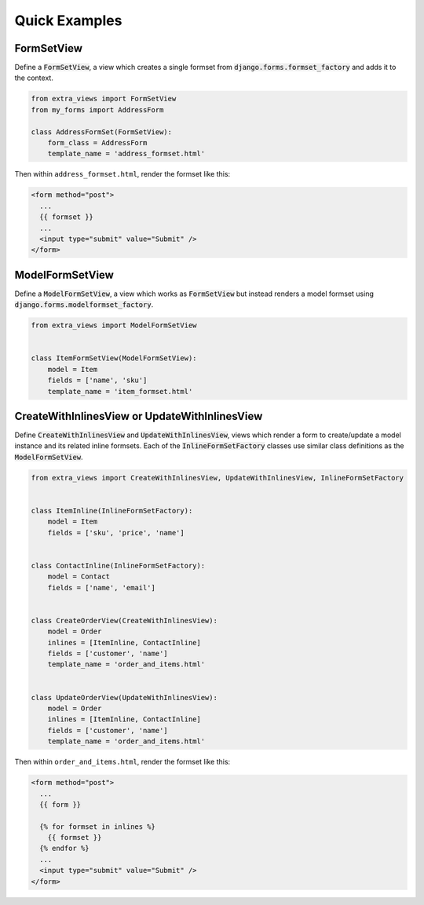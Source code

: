 Quick Examples
--------------

FormSetView
^^^^^^^^^^^^^^^^^^^^^^^

Define a :code:`FormSetView`, a view which creates a single formset from
:code:`django.forms.formset_factory` and adds it to the context.

.. code-block:: python

    from extra_views import FormSetView
    from my_forms import AddressForm

    class AddressFormSet(FormSetView):
        form_class = AddressForm
        template_name = 'address_formset.html'

Then within ``address_formset.html``, render the formset like this:

.. code-block:: html

    <form method="post">
      ...
      {{ formset }}
      ...
      <input type="submit" value="Submit" />
    </form>

ModelFormSetView
^^^^^^^^^^^^^^^^^^^^

Define a :code:`ModelFormSetView`, a view which works as :code:`FormSetView`
but instead renders a model formset using
:code:`django.forms.modelformset_factory`.

.. code-block:: python

    from extra_views import ModelFormSetView


    class ItemFormSetView(ModelFormSetView):
        model = Item
        fields = ['name', 'sku']
        template_name = 'item_formset.html'

CreateWithInlinesView or UpdateWithInlinesView
^^^^^^^^^^^^^^^^^^^^^^^^^^^^^^^^^^^^^^^^^^^^^^

Define :code:`CreateWithInlinesView` and :code:`UpdateWithInlinesView`,
views which render a form to create/update a model instance and its related
inline formsets. Each of the :code:`InlineFormSetFactory` classes use similar
class definitions as the :code:`ModelFormSetView`.

.. code-block:: python

    from extra_views import CreateWithInlinesView, UpdateWithInlinesView, InlineFormSetFactory


    class ItemInline(InlineFormSetFactory):
        model = Item
        fields = ['sku', 'price', 'name']


    class ContactInline(InlineFormSetFactory):
        model = Contact
        fields = ['name', 'email']


    class CreateOrderView(CreateWithInlinesView):
        model = Order
        inlines = [ItemInline, ContactInline]
        fields = ['customer', 'name']
        template_name = 'order_and_items.html'


    class UpdateOrderView(UpdateWithInlinesView):
        model = Order
        inlines = [ItemInline, ContactInline]
        fields = ['customer', 'name']
        template_name = 'order_and_items.html'


Then within ``order_and_items.html``, render the formset like this:

.. code-block:: html

    <form method="post">
      ...
      {{ form }}

      {% for formset in inlines %}
        {{ formset }}
      {% endfor %}
      ...
      <input type="submit" value="Submit" />
    </form>